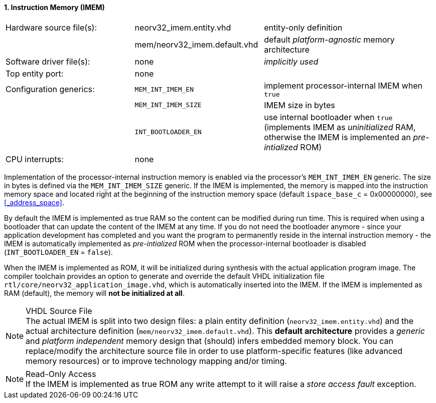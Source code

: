 <<<
:sectnums:
==== Instruction Memory (IMEM)

[cols="<3,<3,<4"]
[frame="topbot",grid="none"]
|=======================
| Hardware source file(s): | neorv32_imem.entity.vhd      | entity-only definition
|                          | mem/neorv32_imem.default.vhd | default _platform-agnostic_ memory architecture
| Software driver file(s): | none                         | _implicitly used_
| Top entity port:         | none                         | 
| Configuration generics:  | `MEM_INT_IMEM_EN`            | implement processor-internal IMEM when `true`
|                          | `MEM_INT_IMEM_SIZE`          | IMEM size in bytes
|                          | `INT_BOOTLOADER_EN`          | use internal bootloader when `true` (implements IMEM as _uninitialized_ RAM, otherwise the IMEM is implemented an _pre-intialized_ ROM)
| CPU interrupts:          | none                         | 
|=======================

Implementation of the processor-internal instruction memory is enabled via the processor's
`MEM_INT_IMEM_EN` generic. The size in bytes is defined via the `MEM_INT_IMEM_SIZE` generic. If the
IMEM is implemented, the memory is mapped into the instruction memory space and located right at the
beginning of the instruction memory space (default `ispace_base_c` = 0x00000000), see <<_address_space>>.

By default the IMEM is implemented as true RAM so the content can be modified during run time. This is
required when using a bootloader that can update the content of the IMEM at any time. If you do not need
the bootloader anymore - since your application development has completed and you want the program to
permanently reside in the internal instruction memory - the IMEM is automatically implemented as _pre-intialized_
ROM when the processor-internal bootloader is disabled (`INT_BOOTLOADER_EN` = `false`).

When the IMEM is implemented as ROM, it will be initialized during synthesis with the actual application program
image. The compiler toolchain provides an option to generate and override the default VHDL initialization file
`rtl/core/neorv32_application_image.vhd`, which is automatically inserted into the IMEM. If the IMEM is implemented
as RAM (default), the memory will **not be initialized at all**.

.VHDL Source File
[NOTE]
The actual IMEM is split into two design files: a plain entity definition (`neorv32_imem.entity.vhd`) and the actual
architecture definition (`mem/neorv32_imem.default.vhd`). This **default architecture** provides a _generic_ and
_platform independent_ memory design that (should) infers embedded memory block. You can replace/modify the architecture
source file in order to use platform-specific features (like advanced memory resources) or to improve technology mapping
and/or timing.

.Read-Only Access
[NOTE]
If the IMEM is implemented as true ROM any write attempt to it will raise a _store access fault_ exception.
